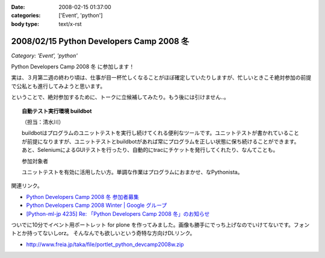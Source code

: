:date: 2008-02-15 01:37:00
:categories: ['Event', 'python']
:body type: text/x-rst

=========================================
2008/02/15 Python Developers Camp 2008 冬
=========================================

*Category: 'Event', 'python'*

Python Developers Camp 2008 冬 に参加します！

実は、３月第二週の終わり頃は、仕事が目一杯忙しくなることがほぼ確定していたりしますが、忙しいときこそ絶対参加の前提で公私とも進行してみようと思います。

ということで、絶対参加するために、トークに立候補してみたり。もう後には引けません..。

.. Topic:: 自動テスト実行環境 buildbot

  （担当：清水川） 

  buildbotはプログラムのユニットテストを実行し続けてくれる便利なツールです。ユニットテストが書かれていることが前提になりますが、ユニットテストとbuildbotがあれば常にプログラムを正しい状態に保ち続けることができます。あと、SeleniumによるGUIテストを行ったり、自動的にtracにチケットを発行してくれたり、なんてことも。

  参加対象者

  ユニットテストを有効に活用したい方。単調な作業はプログラムにおまかせ、なPythonista。


関連リンク。

- `Python Developers Camp 2008 冬 参加者募集`_
- `Python Developers Camp 2008 Winter | Google グループ`_
- `[Python-ml-jp 4235] Re: 「Python Developers Camp 2008 冬」のお知らせ`_


ついでに10分でイベント用ポートレット for plone を作ってみました。画像も勝手にでっち上げなのでいけてないです。フォントとか持ってないしorz。 そんなんでも欲しいという奇特な方向けDLリンク。

- http://www.freia.jp/taka/file/portlet_python_devcamp2008w.zip

.. _`Python Developers Camp 2008 Winter | Google グループ`: http://groups.google.co.jp/group/pydevcamp2008w
.. _`[Python-ml-jp 4235] Re: 「Python Developers Camp 2008 冬」のお知らせ`: http://www.python.jp/pipermail/python-ml-jp/2008-February/004232.html
.. _`Python Developers Camp 2008 冬 参加者募集`: http://www.python.jp/Zope/PyLog/1201102994



.. :extend type: text/html
.. :extend:


.. :comments:
.. :comment id: 2008-02-15.5483601820
.. :title: Re:Python Developers Camp 2008 冬
.. :author: aihatena
.. :date: 2008-02-15 15:55:49
.. :email: 
.. :url: 
.. :body:
.. Bittenの代わりに立候補?
.. http://d.hatena.ne.jp/perezvon/20080210/1202664033
.. 
.. 
.. :comments:
.. :comment id: 2008-02-15.0918043758
.. :title: Re:Python Developers Camp 2008 冬
.. :author: aihatena
.. :date: 2008-02-15 16:21:32
.. :email: 
.. :url: 
.. :body:
.. ... BuildBotを新たに作ったのかと勘違いしてました orz
.. 
